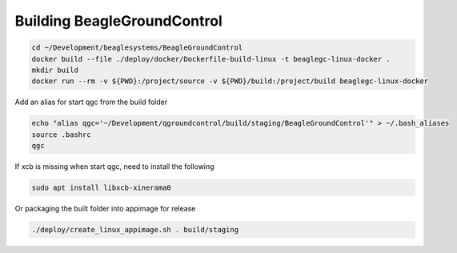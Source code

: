 Building BeagleGroundControl
============================

.. code-block:: sh

   cd ~/Development/beaglesystems/BeagleGroundControl
   docker build --file ./deploy/docker/Dockerfile-build-linux -t beaglegc-linux-docker .
   mkdir build
   docker run --rm -v ${PWD}:/project/source -v ${PWD}/build:/project/build beaglegc-linux-docker


Add an alias for start qgc from the build folder

.. code-block:: sh

   echo "alias qgc='~/Development/qgroundcontrol/build/staging/BeagleGroundControl'" > ~/.bash_aliases
   source .bashrc
   qgc

If xcb is missing when start qgc, need to install the following

.. code-block:: sh

   sudo apt install libxcb-xinerama0 


Or packaging the built folder into appimage for release

.. code-block:: sh

   ./deploy/create_linux_appimage.sh . build/staging

